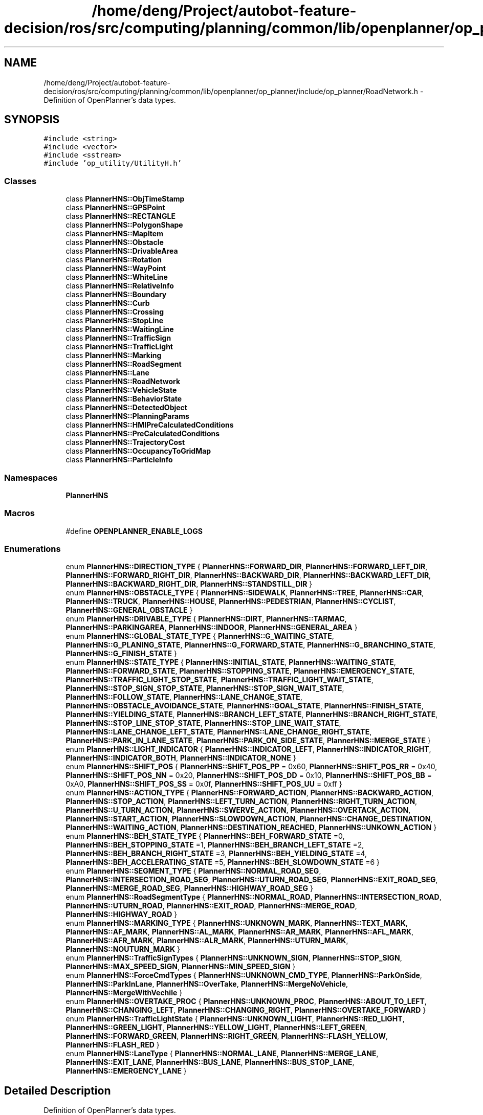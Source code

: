 .TH "/home/deng/Project/autobot-feature-decision/ros/src/computing/planning/common/lib/openplanner/op_planner/include/op_planner/RoadNetwork.h" 3 "Fri May 22 2020" "Autoware_Doxygen" \" -*- nroff -*-
.ad l
.nh
.SH NAME
/home/deng/Project/autobot-feature-decision/ros/src/computing/planning/common/lib/openplanner/op_planner/include/op_planner/RoadNetwork.h \- Definition of OpenPlanner's data types\&.  

.SH SYNOPSIS
.br
.PP
\fC#include <string>\fP
.br
\fC#include <vector>\fP
.br
\fC#include <sstream>\fP
.br
\fC#include 'op_utility/UtilityH\&.h'\fP
.br

.SS "Classes"

.in +1c
.ti -1c
.RI "class \fBPlannerHNS::ObjTimeStamp\fP"
.br
.ti -1c
.RI "class \fBPlannerHNS::GPSPoint\fP"
.br
.ti -1c
.RI "class \fBPlannerHNS::RECTANGLE\fP"
.br
.ti -1c
.RI "class \fBPlannerHNS::PolygonShape\fP"
.br
.ti -1c
.RI "class \fBPlannerHNS::MapItem\fP"
.br
.ti -1c
.RI "class \fBPlannerHNS::Obstacle\fP"
.br
.ti -1c
.RI "class \fBPlannerHNS::DrivableArea\fP"
.br
.ti -1c
.RI "class \fBPlannerHNS::Rotation\fP"
.br
.ti -1c
.RI "class \fBPlannerHNS::WayPoint\fP"
.br
.ti -1c
.RI "class \fBPlannerHNS::WhiteLine\fP"
.br
.ti -1c
.RI "class \fBPlannerHNS::RelativeInfo\fP"
.br
.ti -1c
.RI "class \fBPlannerHNS::Boundary\fP"
.br
.ti -1c
.RI "class \fBPlannerHNS::Curb\fP"
.br
.ti -1c
.RI "class \fBPlannerHNS::Crossing\fP"
.br
.ti -1c
.RI "class \fBPlannerHNS::StopLine\fP"
.br
.ti -1c
.RI "class \fBPlannerHNS::WaitingLine\fP"
.br
.ti -1c
.RI "class \fBPlannerHNS::TrafficSign\fP"
.br
.ti -1c
.RI "class \fBPlannerHNS::TrafficLight\fP"
.br
.ti -1c
.RI "class \fBPlannerHNS::Marking\fP"
.br
.ti -1c
.RI "class \fBPlannerHNS::RoadSegment\fP"
.br
.ti -1c
.RI "class \fBPlannerHNS::Lane\fP"
.br
.ti -1c
.RI "class \fBPlannerHNS::RoadNetwork\fP"
.br
.ti -1c
.RI "class \fBPlannerHNS::VehicleState\fP"
.br
.ti -1c
.RI "class \fBPlannerHNS::BehaviorState\fP"
.br
.ti -1c
.RI "class \fBPlannerHNS::DetectedObject\fP"
.br
.ti -1c
.RI "class \fBPlannerHNS::PlanningParams\fP"
.br
.ti -1c
.RI "class \fBPlannerHNS::HMIPreCalculatedConditions\fP"
.br
.ti -1c
.RI "class \fBPlannerHNS::PreCalculatedConditions\fP"
.br
.ti -1c
.RI "class \fBPlannerHNS::TrajectoryCost\fP"
.br
.ti -1c
.RI "class \fBPlannerHNS::OccupancyToGridMap\fP"
.br
.ti -1c
.RI "class \fBPlannerHNS::ParticleInfo\fP"
.br
.in -1c
.SS "Namespaces"

.in +1c
.ti -1c
.RI " \fBPlannerHNS\fP"
.br
.in -1c
.SS "Macros"

.in +1c
.ti -1c
.RI "#define \fBOPENPLANNER_ENABLE_LOGS\fP"
.br
.in -1c
.SS "Enumerations"

.in +1c
.ti -1c
.RI "enum \fBPlannerHNS::DIRECTION_TYPE\fP { \fBPlannerHNS::FORWARD_DIR\fP, \fBPlannerHNS::FORWARD_LEFT_DIR\fP, \fBPlannerHNS::FORWARD_RIGHT_DIR\fP, \fBPlannerHNS::BACKWARD_DIR\fP, \fBPlannerHNS::BACKWARD_LEFT_DIR\fP, \fBPlannerHNS::BACKWARD_RIGHT_DIR\fP, \fBPlannerHNS::STANDSTILL_DIR\fP }"
.br
.ti -1c
.RI "enum \fBPlannerHNS::OBSTACLE_TYPE\fP { \fBPlannerHNS::SIDEWALK\fP, \fBPlannerHNS::TREE\fP, \fBPlannerHNS::CAR\fP, \fBPlannerHNS::TRUCK\fP, \fBPlannerHNS::HOUSE\fP, \fBPlannerHNS::PEDESTRIAN\fP, \fBPlannerHNS::CYCLIST\fP, \fBPlannerHNS::GENERAL_OBSTACLE\fP }"
.br
.ti -1c
.RI "enum \fBPlannerHNS::DRIVABLE_TYPE\fP { \fBPlannerHNS::DIRT\fP, \fBPlannerHNS::TARMAC\fP, \fBPlannerHNS::PARKINGAREA\fP, \fBPlannerHNS::INDOOR\fP, \fBPlannerHNS::GENERAL_AREA\fP }"
.br
.ti -1c
.RI "enum \fBPlannerHNS::GLOBAL_STATE_TYPE\fP { \fBPlannerHNS::G_WAITING_STATE\fP, \fBPlannerHNS::G_PLANING_STATE\fP, \fBPlannerHNS::G_FORWARD_STATE\fP, \fBPlannerHNS::G_BRANCHING_STATE\fP, \fBPlannerHNS::G_FINISH_STATE\fP }"
.br
.ti -1c
.RI "enum \fBPlannerHNS::STATE_TYPE\fP { \fBPlannerHNS::INITIAL_STATE\fP, \fBPlannerHNS::WAITING_STATE\fP, \fBPlannerHNS::FORWARD_STATE\fP, \fBPlannerHNS::STOPPING_STATE\fP, \fBPlannerHNS::EMERGENCY_STATE\fP, \fBPlannerHNS::TRAFFIC_LIGHT_STOP_STATE\fP, \fBPlannerHNS::TRAFFIC_LIGHT_WAIT_STATE\fP, \fBPlannerHNS::STOP_SIGN_STOP_STATE\fP, \fBPlannerHNS::STOP_SIGN_WAIT_STATE\fP, \fBPlannerHNS::FOLLOW_STATE\fP, \fBPlannerHNS::LANE_CHANGE_STATE\fP, \fBPlannerHNS::OBSTACLE_AVOIDANCE_STATE\fP, \fBPlannerHNS::GOAL_STATE\fP, \fBPlannerHNS::FINISH_STATE\fP, \fBPlannerHNS::YIELDING_STATE\fP, \fBPlannerHNS::BRANCH_LEFT_STATE\fP, \fBPlannerHNS::BRANCH_RIGHT_STATE\fP, \fBPlannerHNS::STOP_LINE_STOP_STATE\fP, \fBPlannerHNS::STOP_LINE_WAIT_STATE\fP, \fBPlannerHNS::LANE_CHANGE_LEFT_STATE\fP, \fBPlannerHNS::LANE_CHANGE_RIGHT_STATE\fP, \fBPlannerHNS::PARK_IN_LANE_STATE\fP, \fBPlannerHNS::PARK_ON_SIDE_STATE\fP, \fBPlannerHNS::MERGE_STATE\fP }"
.br
.ti -1c
.RI "enum \fBPlannerHNS::LIGHT_INDICATOR\fP { \fBPlannerHNS::INDICATOR_LEFT\fP, \fBPlannerHNS::INDICATOR_RIGHT\fP, \fBPlannerHNS::INDICATOR_BOTH\fP, \fBPlannerHNS::INDICATOR_NONE\fP }"
.br
.ti -1c
.RI "enum \fBPlannerHNS::SHIFT_POS\fP { \fBPlannerHNS::SHIFT_POS_PP\fP = 0x60, \fBPlannerHNS::SHIFT_POS_RR\fP = 0x40, \fBPlannerHNS::SHIFT_POS_NN\fP = 0x20, \fBPlannerHNS::SHIFT_POS_DD\fP = 0x10, \fBPlannerHNS::SHIFT_POS_BB\fP = 0xA0, \fBPlannerHNS::SHIFT_POS_SS\fP = 0x0f, \fBPlannerHNS::SHIFT_POS_UU\fP = 0xff }"
.br
.ti -1c
.RI "enum \fBPlannerHNS::ACTION_TYPE\fP { \fBPlannerHNS::FORWARD_ACTION\fP, \fBPlannerHNS::BACKWARD_ACTION\fP, \fBPlannerHNS::STOP_ACTION\fP, \fBPlannerHNS::LEFT_TURN_ACTION\fP, \fBPlannerHNS::RIGHT_TURN_ACTION\fP, \fBPlannerHNS::U_TURN_ACTION\fP, \fBPlannerHNS::SWERVE_ACTION\fP, \fBPlannerHNS::OVERTACK_ACTION\fP, \fBPlannerHNS::START_ACTION\fP, \fBPlannerHNS::SLOWDOWN_ACTION\fP, \fBPlannerHNS::CHANGE_DESTINATION\fP, \fBPlannerHNS::WAITING_ACTION\fP, \fBPlannerHNS::DESTINATION_REACHED\fP, \fBPlannerHNS::UNKOWN_ACTION\fP }"
.br
.ti -1c
.RI "enum \fBPlannerHNS::BEH_STATE_TYPE\fP { \fBPlannerHNS::BEH_FORWARD_STATE\fP =0, \fBPlannerHNS::BEH_STOPPING_STATE\fP =1, \fBPlannerHNS::BEH_BRANCH_LEFT_STATE\fP =2, \fBPlannerHNS::BEH_BRANCH_RIGHT_STATE\fP =3, \fBPlannerHNS::BEH_YIELDING_STATE\fP =4, \fBPlannerHNS::BEH_ACCELERATING_STATE\fP =5, \fBPlannerHNS::BEH_SLOWDOWN_STATE\fP =6 }"
.br
.ti -1c
.RI "enum \fBPlannerHNS::SEGMENT_TYPE\fP { \fBPlannerHNS::NORMAL_ROAD_SEG\fP, \fBPlannerHNS::INTERSECTION_ROAD_SEG\fP, \fBPlannerHNS::UTURN_ROAD_SEG\fP, \fBPlannerHNS::EXIT_ROAD_SEG\fP, \fBPlannerHNS::MERGE_ROAD_SEG\fP, \fBPlannerHNS::HIGHWAY_ROAD_SEG\fP }"
.br
.ti -1c
.RI "enum \fBPlannerHNS::RoadSegmentType\fP { \fBPlannerHNS::NORMAL_ROAD\fP, \fBPlannerHNS::INTERSECTION_ROAD\fP, \fBPlannerHNS::UTURN_ROAD\fP, \fBPlannerHNS::EXIT_ROAD\fP, \fBPlannerHNS::MERGE_ROAD\fP, \fBPlannerHNS::HIGHWAY_ROAD\fP }"
.br
.ti -1c
.RI "enum \fBPlannerHNS::MARKING_TYPE\fP { \fBPlannerHNS::UNKNOWN_MARK\fP, \fBPlannerHNS::TEXT_MARK\fP, \fBPlannerHNS::AF_MARK\fP, \fBPlannerHNS::AL_MARK\fP, \fBPlannerHNS::AR_MARK\fP, \fBPlannerHNS::AFL_MARK\fP, \fBPlannerHNS::AFR_MARK\fP, \fBPlannerHNS::ALR_MARK\fP, \fBPlannerHNS::UTURN_MARK\fP, \fBPlannerHNS::NOUTURN_MARK\fP }"
.br
.ti -1c
.RI "enum \fBPlannerHNS::TrafficSignTypes\fP { \fBPlannerHNS::UNKNOWN_SIGN\fP, \fBPlannerHNS::STOP_SIGN\fP, \fBPlannerHNS::MAX_SPEED_SIGN\fP, \fBPlannerHNS::MIN_SPEED_SIGN\fP }"
.br
.ti -1c
.RI "enum \fBPlannerHNS::ForceCmdTypes\fP { \fBPlannerHNS::UNKNOWN_CMD_TYPE\fP, \fBPlannerHNS::ParkOnSide\fP, \fBPlannerHNS::ParkInLane\fP, \fBPlannerHNS::OverTake\fP, \fBPlannerHNS::MergeNoVehicle\fP, \fBPlannerHNS::MergeWithVechile\fP }"
.br
.ti -1c
.RI "enum \fBPlannerHNS::OVERTAKE_PROC\fP { \fBPlannerHNS::UNKNOWN_PROC\fP, \fBPlannerHNS::ABOUT_TO_LEFT\fP, \fBPlannerHNS::CHANGING_LEFT\fP, \fBPlannerHNS::CHANGING_RIGHT\fP, \fBPlannerHNS::OVERTAKE_FORWARD\fP }"
.br
.ti -1c
.RI "enum \fBPlannerHNS::TrafficLightState\fP { \fBPlannerHNS::UNKNOWN_LIGHT\fP, \fBPlannerHNS::RED_LIGHT\fP, \fBPlannerHNS::GREEN_LIGHT\fP, \fBPlannerHNS::YELLOW_LIGHT\fP, \fBPlannerHNS::LEFT_GREEN\fP, \fBPlannerHNS::FORWARD_GREEN\fP, \fBPlannerHNS::RIGHT_GREEN\fP, \fBPlannerHNS::FLASH_YELLOW\fP, \fBPlannerHNS::FLASH_RED\fP }"
.br
.ti -1c
.RI "enum \fBPlannerHNS::LaneType\fP { \fBPlannerHNS::NORMAL_LANE\fP, \fBPlannerHNS::MERGE_LANE\fP, \fBPlannerHNS::EXIT_LANE\fP, \fBPlannerHNS::BUS_LANE\fP, \fBPlannerHNS::BUS_STOP_LANE\fP, \fBPlannerHNS::EMERGENCY_LANE\fP }"
.br
.in -1c
.SH "Detailed Description"
.PP 
Definition of OpenPlanner's data types\&. 


.PP
\fBAuthor:\fP
.RS 4
Hatem Darweesh 
.RE
.PP
\fBDate:\fP
.RS 4
May 19, 2016 
.RE
.PP

.PP
Definition in file \fBRoadNetwork\&.h\fP\&.
.SH "Macro Definition Documentation"
.PP 
.SS "#define OPENPLANNER_ENABLE_LOGS"

.PP
Definition at line 16 of file RoadNetwork\&.h\&.
.SH "Author"
.PP 
Generated automatically by Doxygen for Autoware_Doxygen from the source code\&.
